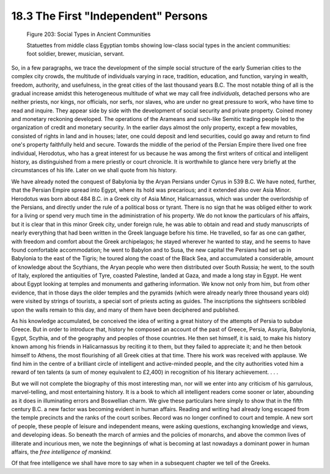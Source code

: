 
18.3 The First "Independent" Persons
================================================================

.. _Figure 203:
.. figure:: /_static/figures/0203.png
    :target: ../_static/figures/0203.png
    :figclass: full-figure
    :width: 560px
    :alt: Figure 203

    Figure 203: Social Types in Ancient Communities

    Statuettes from middle class Egyptian tombs showing low-class social types in
    the ancient communities: foot soldier, brewer, musician, servant.

So, in a few paragraphs, we trace the development of the simple social
structure of the early Sumerian cities to the complex city crowds, the
multitude of individuals varying in race, tradition, education, and function,
varying in wealth, freedom, authority, and usefulness, in the great cities of
the last thousand years B.C. The most notable thing of all is the gradual
increase amidst this heterogeneous multitude of what we may call free
*individuals,* detached persons who are neither priests, nor kings, nor
officials, nor serfs, nor slaves, who are under no great pressure to work,
who have time to read and inquire. They appear side by side with the
development of social security and private property. Coined money and
monetary reckoning developed. The operations of the Arameans and such-like
Semitic trading people led to the organization of credit and monetary
security. In the earlier days almost the only property, except a few
movables, consisted of rights in land and in houses; later, one could deposit
and lend securities, could go away and return to find one's property
faithfully held and secure. Towards the middle of the period of the Persian
Empire there lived one free individual, Herodotus, who has a great interest
for us because he was among the first writers of critical and intelligent
history, as distinguished from a mere priestly or court chronicle. It is
worthwhile to glance here very briefly at the circumstances of his life.
Later on we shall quote from his history.

We have already noted the conquest of Babylonia by the Aryan Persians under
Cyrus in 539 B.C. We have noted, further, that the Persian Empire spread into
Egypt, where its hold was precarious; and it extended also over Asia Minor.
Herodotus was born about 484 B.C. in a Greek city of Asia Minor,
Halicarnassus, which was under the overlordship of the Persians, and directly
under the rule of a political boss or tyrant. There is no sign that he was
obliged either to work for a living or spend very much time in the
administration of his property. We do not know the particulars of his
affairs, but it is clear that in this minor Greek city, under foreign rule,
he was able to obtain and read and study manuscripts of nearly everything
that had been written in the Greek language before his time. He travelled, so
far as one can gather, with freedom and comfort about the Greek archipelagos;
he stayed wherever he wanted to stay, and he seems to have found comfortable
accommodation; he went to Babylon and to Susa, the new capital the Persians
had set up in Babylonia to the east of the Tigris; he toured along the coast
of the Black Sea, and accumulated a considerable, amount of knowledge about
the Scythians, the Aryan people who were then distributed over South Russia;
he went, to the south of Italy, explored the antiquities of Tyre, coasted
Palestine, landed at Gaza, and made a long stay in Egypt. He went about Egypt
looking at temples and monuments and gathering information. We know not only
from him, but from other evidence, that in those days the older temples and
the pyramids (which were already nearly three thousand years old) were
visited by strings of tourists, a special sort of priests acting as guides.
The inscriptions the sightseers scribbled upon the walls remain to this day,
and many of them have been deciphered and published.

As his knowledge accumulated, be conceived the idea of writing a great
history of the attempts of Persia to subdue Greece. But in order to introduce
that, history he composed an account of the past of Greece, Persia, Assyria,
Babylonia, Egypt, Scythia, and of the geography and peoples of those
countries. He then set himself, it is said, to make his history known among
his friends in Halicarnassus by reciting it to them, but they failed to
appreciate it; and he then betook himself to Athens, the most flourishing of
all Greek cities at that time. There his work was received with applause. We
find him in the centre of a brilliant circle of intelligent and active-minded
people, and the city authorities voted him a reward of ten talents (a sum of
money equivalent to £2,400) in recognition of his literary achievement. . . .

But we will not complete the biography of this most interesting man, nor will
we enter into any criticism of his garrulous, marvel-telling, and most
entertaining history. It is a book to which all intelligent readers come
sooner or later, abounding as it does in illuminating errors and Boswellian
charm. We give these particulars here simply to show that in the fifth
century B.C. a new factor was becoming evident in human affairs. Reading and
writing had already long escaped from the temple precincts and the ranks of
the court scribes. Record was no longer confined to court and temple. A new
sort of people, these people of leisure and independent means, were asking
questions, exchanging knowledge and views, and developing ideas. So beneath
the march of armies and the policies of monarchs, and above the common lives
of illiterate and incurious men, we note the beginnings of what is becoming
at last nowadays a dominant power in human affairs, the *free intelligence of
mankind.*

Of that free intelligence we shall have more to say when in a subsequent
chapter we tell of the Greeks.

